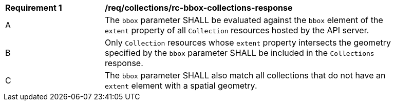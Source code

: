 [[req_collections_rc-bbox-collections-response]]
[width="90%",cols="2,6a"]
|===
^|*Requirement {counter:req-id}* |*/req/collections/rc-bbox-collections-response*
^|A|The `bbox` parameter SHALL be evaluated against the `bbox` element of the `extent` property of all `Collection` resources hosted by the API server.
^|B|Only `Collection` resources whose `extent` property intersects the geometry specified by the `bbox` parameter SHALL be included in the `Collections` response.
^|C|The `bbox` parameter SHALL also match all collections that do not have an `extent` element with a spatial geometry.
|===
